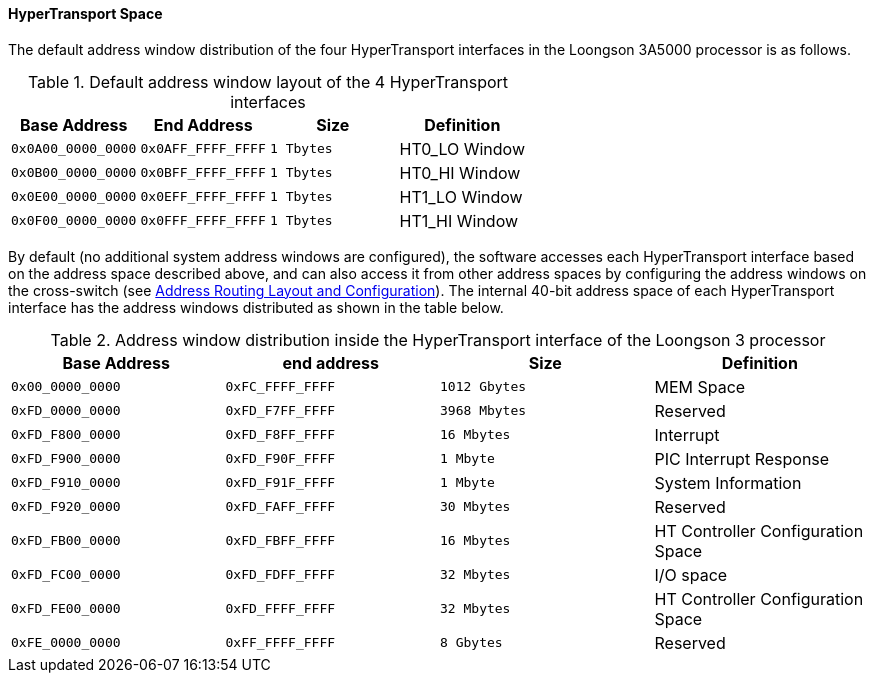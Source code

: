 [[hypertransport-space]]
==== HyperTransport Space

The default address window distribution of the four HyperTransport interfaces in the Loongson 3A5000 processor is as follows.

[[default-address-window-layout-of-the-4-HyperTransport-interfaces]]
.Default address window layout of the 4 HyperTransport interfaces
[%header,cols="3*1m,1"]
|===
d|Base Address
d|End Address
d|Size
|Definition

|0x0A00_0000_0000
|0x0AFF_FFFF_FFFF
|1 Tbytes
|HT0_LO Window

|0x0B00_0000_0000
|0x0BFF_FFFF_FFFF
|1 Tbytes
|HT0_HI Window

|0x0E00_0000_0000
|0x0EFF_FFFF_FFFF
|1 Tbytes
|HT1_LO Window

|0x0F00_0000_0000
|0x0FFF_FFFF_FFFF
|1 Tbytes
|HT1_HI Window
|===

By default (no additional system address windows are configured), the software accesses each HyperTransport interface based on the address space described above, and can also access it from other address spaces by configuring the address windows on the cross-switch (see <<address-routing-layout-and-configuration,Address Routing Layout and Configuration>>).
The internal 40-bit address space of each HyperTransport interface has the address windows distributed as shown in the table below.

[[address-window-distribution-inside-the-hypertransport-interface-of-the-loongson-3-processor]]
.Address window distribution inside the HyperTransport interface of the Loongson 3 processor
[%header,cols="3*1m,1"]
|===
d|Base Address
d|end address
d|Size
|Definition

|0x00_0000_0000
|0xFC_FFFF_FFFF
|1012 Gbytes
|MEM Space

|0xFD_0000_0000
|0xFD_F7FF_FFFF
|3968 Mbytes
|Reserved

|0xFD_F800_0000
|0xFD_F8FF_FFFF
|16 Mbytes
|Interrupt

|0xFD_F900_0000
|0xFD_F90F_FFFF
|1 Mbyte
|PIC Interrupt Response

|0xFD_F910_0000
|0xFD_F91F_FFFF
|1 Mbyte
|System Information

|0xFD_F920_0000
|0xFD_FAFF_FFFF
|30 Mbytes
|Reserved

|0xFD_FB00_0000
|0xFD_FBFF_FFFF
|16 Mbytes
|HT Controller Configuration Space

|0xFD_FC00_0000
|0xFD_FDFF_FFFF
|32 Mbytes
|I/O space

|0xFD_FE00_0000
|0xFD_FFFF_FFFF
|32 Mbytes

|HT Controller Configuration Space
|0xFE_0000_0000
|0xFF_FFFF_FFFF
|8 Gbytes
|Reserved
|===
